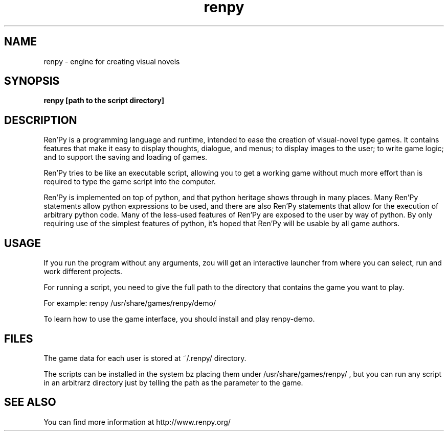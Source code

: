 .\" 
.TH "renpy" "6" "May 2007" "" "Games"
.SH "NAME"
renpy \- engine for creating visual novels
.SH "SYNOPSIS"
.B renpy \fB[path to the script directory]\fR
.SH "DESCRIPTION"
Ren'Py is a programming language and runtime, intended to ease the creation of visual\-novel type games. It contains features that make it easy to display thoughts, dialogue, and menus; to display images to the user; to write game logic; and to support the saving and loading of games.

Ren'Py tries to be like an executable script, allowing you to get a working game without much more effort than is required to type the game script into the computer.

Ren'Py is implemented on top of python, and that python heritage shows through in many places. Many Ren'Py statements allow python expressions to be used, and there are also Ren'Py statements that allow for the execution of arbitrary python code. Many of the less\-used features of Ren'Py are exposed to the user by way of python. By only requiring use of the simplest features of python, it's hoped that Ren'Py will be usable by all game authors.
.SH "USAGE"
If you run the program without any arguments, zou will get an interactive launcher from where you can select, run and work different projects.

For running a script, you need to give the full path to the directory that contains the game you want to play.

For example:
renpy /usr/share/games/renpy/demo/

To learn how to use the game interface, you should install and play renpy\-demo.
.SH "FILES"
The game data for each user is stored at ~/.renpy/ directory.

The scripts can be installed in the system bz placing them under /usr/share/games/renpy/ , but you can run any script in an arbitrarz directory just by telling the path as the parameter to the game.
.SH "SEE ALSO"
You can find more information at http://www.renpy.org/
